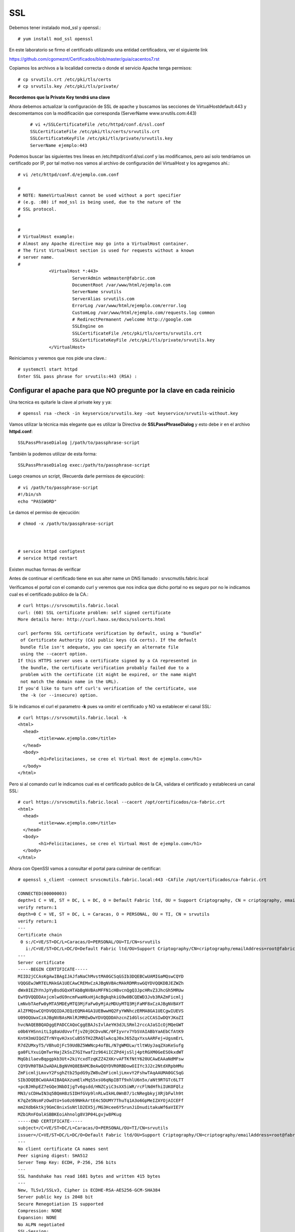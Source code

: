 SSL
====

Debemos tener instalado mod_ssl y openssl.::

	# yum install mod_ssl openssl


En este laboratorio se firmo el certificado utilizando una entidad certificadora, ver el siguiente link

https://github.com/cgomeznt/Certificados/blob/master/guia/cacentos7.rst


Copiamos los archivos a la localidad correcta o donde el servicio Apache tenga permisos::

	# cp srvutils.crt /etc/pki/tls/certs
	# cp srvutils.key /etc/pki/tls/private/

**Recordemos que la Private Key tendrá una clave**

Ahora debemos actualizar la configuración de SSL de apache y buscamos las secciones de VirtualHostdefault:443 y descomentamos con la modificación que corresponda (ServerName www.srvutils.com:443)
 ::

	# vi +/SSLCertificateFile /etc/httpd/conf.d/ssl.conf
	SSLCertificateFile /etc/pki/tls/certs/srvutils.crt
	SSLCertificateKeyFile /etc/pki/tls/private/srvutils.key
	ServerName ejemplo:443

Podemos buscar las siguientes tres lineas en /etc/httpd/conf.d/ssl.conf y las modificamos, pero así solo tendríamos un certificado por IP, por tal motivo nos vamos al archivo de configuración del VirtualHost y los agregamos ahí.::

	# vi /etc/httpd/conf.d/ejemplo.com.conf

	#
	# NOTE: NameVirtualHost cannot be used without a port specifier
	# (e.g. :80) if mod_ssl is being used, due to the nature of the
	# SSL protocol.
	#

	#
	# VirtualHost example:
	# Almost any Apache directive may go into a VirtualHost container.
	# The first VirtualHost section is used for requests without a known
	# server name.
	#
		    <VirtualHost *:443>
		             ServerAdmin webmaster@fabric.com
		             DocumentRoot /var/www/html/ejemplo.com
		             ServerName srvutils
		             ServerAlias srvutils.com
		             ErrorLog /var/www/html/ejemplo.com/error.log
		             CustomLog /var/www/html/ejemplo.com/requests.log common
		             # RedirectPermanent /welcome http://google.com
		             SSLEngine on
		             SSLCertificateFile /etc/pki/tls/certs/srvutils.crt
		             SSLCertificateKeyFile /etc/pki/tls/private/srvutils.key
		    </VirtualHost>



Reiniciamos y veremos que nos pide una clave.::

	# systemctl start httpd
	Enter SSL pass phrase for srvutils:443 (RSA) : 

Configurar el apache para que NO pregunte por la clave en cada reinicio
+++++++++++++++++++++++++++++++++++++++++++++++++++++++++++++++++++

Una tecnica es quitarle la clave al private key y ya::

	# openssl rsa -check -in keyservice/srvutils.key -out keyservice/srvutils-without.key

Vamos utilizar la técnica más elegante que es utilizar la Directiva de **SSLPassPhraseDialog** y esto debe ir en el archivo **httpd.conf**::


	SSLPassPhraseDialog |/path/to/passphrase-script


También la podemos utilizar de esta forma::

	SSLPassPhraseDialog exec:/path/to/passphrase-script

Luego creamos un script, (Recuerda darle permisos de ejecución)::

	# vi /path/to/passphrase-script
	#!/bin/sh
	echo "PASSWORD"

Le damos el permiso de ejecución::

	# chmod -x /path/to/passphrase-script



	# service httpd configtest
	# service httpd restart

Existen muchas formas de verificar


Antes de continuar el certificado tiene en sus alter name un DNS llamado : srvscmutils.fabric.local


Verificamos el portal con el comando curl y veremos que nos indica que dicho portal no es seguro por no le indicamos cual es el certificado publico de la CA.::

	# curl https://srvscmutils.fabric.local
	curl: (60) SSL certificate problem: self signed certificate
	More details here: http://curl.haxx.se/docs/sslcerts.html

	curl performs SSL certificate verification by default, using a "bundle"
	 of Certificate Authority (CA) public keys (CA certs). If the default
	 bundle file isn't adequate, you can specify an alternate file
	 using the --cacert option.
	If this HTTPS server uses a certificate signed by a CA represented in
	 the bundle, the certificate verification probably failed due to a
	 problem with the certificate (it might be expired, or the name might
	 not match the domain name in the URL).
	If you'd like to turn off curl's verification of the certificate, use
	 the -k (or --insecure) option.

Si le indicamos el curl el parametro **-k** pues va omitir el certificado y NO va establecer el canal SSL::
	
	# curl https://srvscmutils.fabric.local -k
	<html>
	  <head>
		<title>www.ejemplo.com</title>
	  </head>
	  <body>
		<h1>Felicitaciones, se creo el Virtual Host de ejemplo.com</h1>
	  </body>
	</html>

Pero si al comando curl le indicamos cual es el certificado publico de la CA, validara el certificado y establecerá un canal SSL::

	# curl https://srvscmutils.fabric.local --cacert /opt/certificados/ca-fabric.crt 
	<html>
	  <head>
		<title>www.ejemplo.com</title>
	  </head>
	  <body>
		<h1>Felicitaciones, se creo el Virtual Host de ejemplo.com</h1>
	  </body>
	</html>

Ahora con OpenSSl vamos a consultar el portal para culminar de certificar::

	# openssl s_client -connect srvscmutils.fabric.local:443 -CAfile /opt/certificados/ca-fabric.crt

	CONNECTED(00000003)
	depth=1 C = VE, ST = DC, L = DC, O = Default Fabric ltd, OU = Support Criptography, CN = criptography, emailAddress = root@fabric.com
	verify return:1
	depth=0 C = VE, ST = DC, L = Caracas, O = PERSONAL, OU = TI, CN = srvutils
	verify return:1
	---
	Certificate chain
	 0 s:/C=VE/ST=DC/L=Caracas/O=PERSONAL/OU=TI/CN=srvutils
	   i:/C=VE/ST=DC/L=DC/O=Default Fabric ltd/OU=Support Criptography/CN=criptography/emailAddress=root@fabric.com
	---
	Server certificate
	-----BEGIN CERTIFICATE-----
	MIID2jCCAsKgAwIBAgIJAJfaNaChMvstMA0GCSqGSIb3DQEBCwUAMIGaMQswCQYD
	VQQGEwJWRTELMAkGA1UECAwCREMxCzAJBgNVBAcMAkRDMRswGQYDVQQKDBJEZWZh
	dWx0IEZhYnJpYyBsdGQxHTAbBgNVBAsMFFN1cHBvcnQgQ3JpcHRvZ3JhcGh5MRUw
	EwYDVQQDDAxjcmlwdG9ncmFwaHkxHjAcBgkqhkiG9w0BCQEWD3Jvb3RAZmFicmlj
	LmNvbTAeFw0yMTA5MDEyMTQ3MjFaFw0yMjAzMDUyMTQ3MjFaMF8xCzAJBgNVBAYT
	AlZFMQswCQYDVQQIDAJEQzEQMA4GA1UEBwwHQ2FyYWNhczERMA8GA1UECgwIUEVS
	U09OQUwxCzAJBgNVBAsMAlRJMREwDwYDVQQDDAhzcnZ1dGlsczCCASIwDQYJKoZI
	hvcNAQEBBQADggEPADCCAQoCggEBAJsIvlAeYH3dJLSRml2rccAJaSIcOjMQeGWT
	o0b6YHSnnitLIg8aUdUvvffjvZ0jDCDvuNC/0FIyvrv7YbSVAIABbYaAEbCfAtK9
	KntH3mUIQdZTrNYqvHJxsCuB55TH2ZRAQlwAcqJ0xJ65ZqxYxsAARFej+UgsmErL
	R7dZUMxyT5/VBhuOjFc59UdBZ5WWNcp4ofBL/N7gWMOLw/tltWUyJaqZXoKeSufg
	ga0FLYxuiQmTwrHajZkSsZ7GIYwaf2z964iICZPd4jsSlj4ptRGXM0GeESOkxdWT
	MqGbilaevBqpgpkb3Ut+2kiYcxdTzqKZZ42XKrvAFTKfNtY620UCAwEAAaNdMFsw
	CQYDVR0TBAIwADALBgNVHQ8EBAMCBeAwQQYDVR0RBDowOIIYc3J2c2NtdXRpbHMu
	ZmFicmljLmxvY2FsghZtb25pdG9yZW8uZmFicmljLmxvY2FshwTAqAAUMA0GCSqG
	SIb3DQEBCwUAA4IBAQAXzumElxMqS5xsU6qNpIBTf9xhlU6n5x/aNt9RTGTc6LTT
	+pcBJHhpEZ7eGQe3NbDIjgTv6gsdd/HNZCyiC3sXX5iWR/rcFlNdHfhiIUKOFQlz
	MN3/sCDHwIN3q5BQmH8zSIDHfGVp9lnRLwIkHL0WnB7/1cNRegbkyjXRjbFwlh9t
	K7qZe5NsmFzOwdtU+So0z69NHkArtE4c5DUMY7ThuTq1A3o6GpMeIZAYOjAICEFf
	mm2Xdb6ktkj9GmC0nixSsNtlD2EX5j/MG3Hcee6Y5runJiDnuditakuWf6aVIE7Y
	MZb1RnFOalASBBKEoiAhnolg8V3P04Lgvjw8PKug
	-----END CERTIFICATE-----
	subject=/C=VE/ST=DC/L=Caracas/O=PERSONAL/OU=TI/CN=srvutils
	issuer=/C=VE/ST=DC/L=DC/O=Default Fabric ltd/OU=Support Criptography/CN=criptography/emailAddress=root@fabric.com
	---
	No client certificate CA names sent
	Peer signing digest: SHA512
	Server Temp Key: ECDH, P-256, 256 bits
	---
	SSL handshake has read 1681 bytes and written 415 bytes
	---
	New, TLSv1/SSLv3, Cipher is ECDHE-RSA-AES256-GCM-SHA384
	Server public key is 2048 bit
	Secure Renegotiation IS supported
	Compression: NONE
	Expansion: NONE
	No ALPN negotiated
	SSL-Session:
	    Protocol  : TLSv1.2
	    Cipher    : ECDHE-RSA-AES256-GCM-SHA384
	    Session-ID: D604DE5A33E8065704B32FEA472223850DC1E1515809EAD313109FBC9B54AF97
	    Session-ID-ctx: 
	    Master-Key: 394C87E565B37F86E5D5D519A077EDBD8C5B3C39DB4AD4AAA9AC93EEF4349C388630072D2CAFB771180A4CFF0E5E91D5
	    Key-Arg   : None
	    Krb5 Principal: None
	    PSK identity: None
	    PSK identity hint: None
	    TLS session ticket lifetime hint: 300 (seconds)
	    TLS session ticket:
	    0000 - 1c b3 d4 87 0d 80 1d 49-be 65 3c d9 6e 3f 43 62   .......I.e<.n?Cb
	    0010 - ca 8c 17 8e 6b d2 21 ac-d5 a0 a7 0b db 3d 20 70   ....k.!......= p
	    0020 - ae 3c 76 88 1a b2 ef f5-3f 8d cd c1 0f 66 c5 11   .<v.....?....f..
	    0030 - 40 7d 18 b7 7d 39 9d 2b-ef 92 40 a5 53 e1 78 a6   @}..}9.+..@.S.x.
	    0040 - 8b 26 4d fc 1c fd de 4a-8e 69 63 f4 42 bf cc f7   .&M....J.ic.B...
	    0050 - 94 fd 1d ff f4 81 06 bd-c8 34 67 ca 2f 2c a4 e3   .........4g./,..
	    0060 - 6a e4 8c 9b 7a c8 e2 4a-27 de 88 b2 c0 6f dc cf   j...z..J'....o..
	    0070 - 9a 5b 4b 40 58 05 0d e6-03 c3 46 2f 49 c3 26 e7   .[K@X.....F/I.&.
	    0080 - 8a 4e d7 28 f4 11 72 6a-9f d6 29 88 f5 bc cf de   .N.(..rj..).....
	    0090 - ce f7 0a 97 19 50 59 fc-6a 48 c7 44 75 60 0c ce   .....PY.jH.Du`..
	    00a0 - 20 58 4e 00 31 23 95 52-d2 cf 43 55 9f 74 31 3d    XN.1#.R..CU.t1=
	    00b0 - ea e2 9e 6a ec 2c e4 70-dd af a1 d2 3d 80 43 60   ...j.,.p....=.C`

	    Start Time: 1630619652
	    Timeout   : 300 (sec)
	    Verify return code: 0 (ok)
	---

